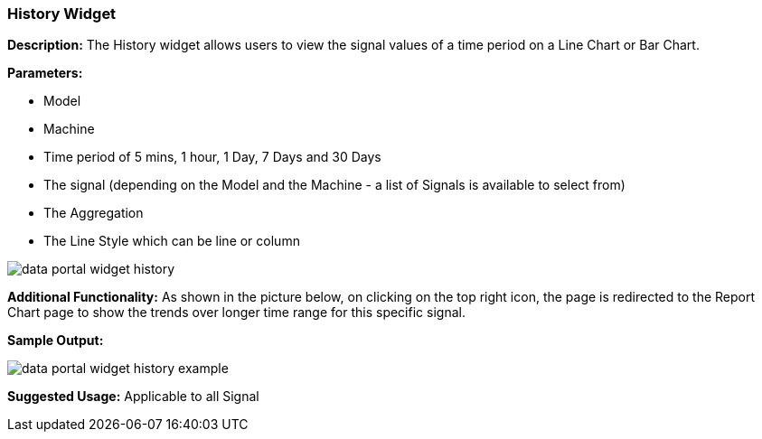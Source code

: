 :leveloffset: +2
= History Widget
:leveloffset: 0

*Description:* The History widget allows users to view the signal values of a time period on a Line Chart or Bar Chart.

*Parameters:*

* Model
* Machine
* Time period of 5 mins, 1 hour, 1 Day, 7 Days and 30 Days
* The signal (depending on the Model and the Machine - a list of Signals is available to select from)
* The Aggregation
* The Line Style which can be line or column


image::{imageDir}/widgets/data_portal_widget_history.png[]

*Additional Functionality:* As shown in the picture below, on clicking on the top right icon, the page is redirected
 to the Report Chart page to show the trends over longer time range for this specific signal.

*Sample Output:*

image::{imageDir}/widgets/data_portal_widget_history_example.png[]

*Suggested Usage:* Applicable to all Signal

[width="90%",height=90%]

